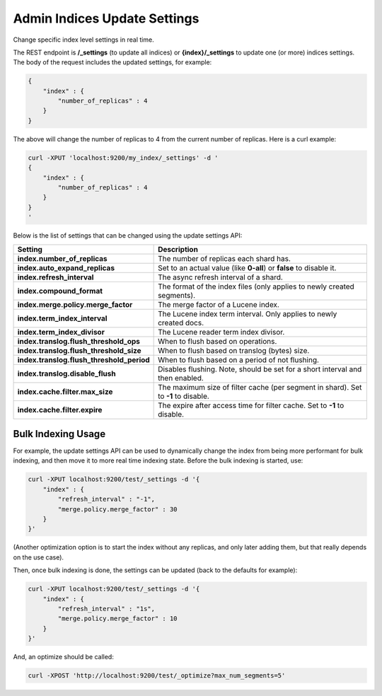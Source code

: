 .. _es-guide-reference-api-admin-indices-update-settings:

=============================
Admin Indices Update Settings
=============================

Change specific index level settings in real time.


The REST endpoint is **/_settings** (to update all indices) or **{index}/_settings** to update one (or more) indices settings. The body of the request includes the updated settings, for example:


.. code-block:: js

    {
        "index" : {
            "number_of_replicas" : 4
        }
    }


The above will change the number of replicas to 4 from the current number of replicas. Here is a curl example:


.. code-block:: js

    curl -XPUT 'localhost:9200/my_index/_settings' -d '
    {
        "index" : {
            "number_of_replicas" : 4
        }
    }
    '


Below is the list of settings that can be changed using the update settings API:


===========================================  ====================================================================================
 Setting                                      Description                                                                        
===========================================  ====================================================================================
**index.number_of_replicas**                 The number of replicas each shard has.                                              
**index.auto_expand_replicas**               Set to an actual value (like **0-all**) or **false** to disable it.                 
**index.refresh_interval**                   The async refresh interval of a shard.                                              
**index.compound_format**                    The format of the index files (only applies to newly created segments).             
**index.merge.policy.merge_factor**          The merge factor of a Lucene index.                                                 
**index.term_index_interval**                The Lucene index term interval. Only applies to newly created docs.                 
**index.term_index_divisor**                 The Lucene reader term index divisor.                                               
**index.translog.flush_threshold_ops**       When to flush based on operations.                                                  
**index.translog.flush_threshold_size**      When to flush based on translog (bytes) size.                                       
**index.translog.flush_threshold_period**    When to flush based on a period of not flushing.                                    
**index.translog.disable_flush**             Disables flushing. Note, should be set for a short interval and then enabled.       
**index.cache.filter.max_size**              The maximum size of filter cache (per segment in shard). Set to **-1** to disable.  
**index.cache.filter.expire**                The expire after access time for filter cache. Set to **-1** to disable.            
===========================================  ====================================================================================

Bulk Indexing Usage
===================

For example, the update settings API can be used to dynamically change the index from being more performant for bulk indexing, and then move it to more real time indexing state. Before the bulk indexing is started, use:


.. code-block:: js

    curl -XPUT localhost:9200/test/_settings -d '{
        "index" : {
            "refresh_interval" : "-1",
            "merge.policy.merge_factor" : 30
        }
    }'


(Another optimization option is to start the index without any replicas, and only later adding them, but that really depends on the use case).


Then, once bulk indexing is done, the settings can be updated (back to the defaults for example):


.. code-block:: js

    curl -XPUT localhost:9200/test/_settings -d '{
        "index" : {
            "refresh_interval" : "1s",
            "merge.policy.merge_factor" : 10
        }
    }'


And, an optimize should be called:


.. code-block:: js

    curl -XPOST 'http://localhost:9200/test/_optimize?max_num_segments=5'



